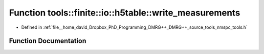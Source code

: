 .. _exhale_function_namespacetools_1_1finite_1_1io_1_1h5table_1abd3eddbcf05e6a274c6a18fa43d570f8:

Function tools::finite::io::h5table::write_measurements
=======================================================

- Defined in :ref:`file__home_david_Dropbox_PhD_Programming_DMRG++_DMRG++_source_tools_nmspc_tools.h`


Function Documentation
----------------------


.. doxygenfunction:: tools::finite::io::h5table::write_measurements(const class_state_finite&, const class_simulation_status&, class_h5table_buffer<class_h5table_measurements_finite>&)
